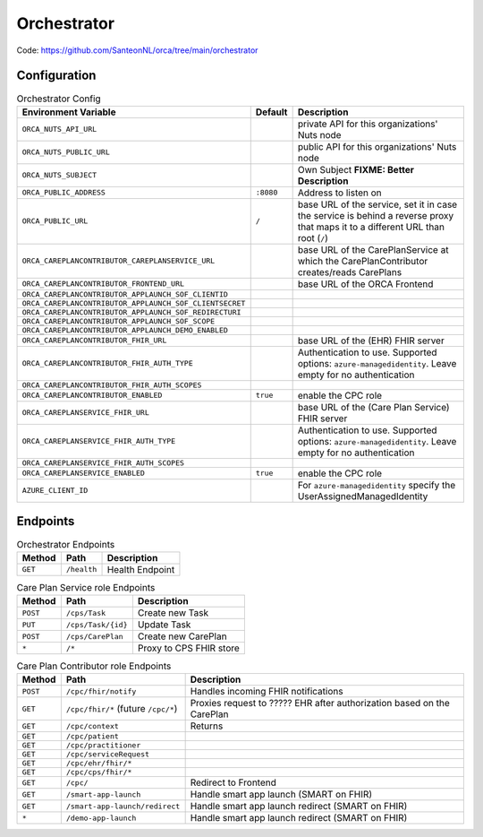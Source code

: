 .. _components-orchestrator:

Orchestrator
############

Code: https://github.com/SanteonNL/orca/tree/main/orchestrator

Configuration
*************

.. list-table:: Orchestrator Config
    :header-rows: 1

    * - Environment Variable
      - Default
      - Description
    * - ``ORCA_NUTS_API_URL``
      -
      - private API for this organizations' Nuts node
    * - ``ORCA_NUTS_PUBLIC_URL``
      -
      - public API for this organizations' Nuts node
    * - ``ORCA_NUTS_SUBJECT``
      -
      - Own Subject  **FIXME: Better Description**
    * - ``ORCA_PUBLIC_ADDRESS``
      - ``:8080``
      - Address to listen on
    * - ``ORCA_PUBLIC_URL``
      - ``/``
      - base URL of the service, set it in case the service is behind a reverse proxy that maps it to a different URL than root (``/``)
    * - ``ORCA_CAREPLANCONTRIBUTOR_CAREPLANSERVICE_URL``
      -
      - base URL of the CarePlanService at which the CarePlanContributor creates/reads CarePlans
    * - ``ORCA_CAREPLANCONTRIBUTOR_FRONTEND_URL``
      -
      - base URL of the ORCA Frontend
    * - ``ORCA_CAREPLANCONTRIBUTOR_APPLAUNCH_SOF_CLIENTID``
      -
      - 
    * - ``ORCA_CAREPLANCONTRIBUTOR_APPLAUNCH_SOF_CLIENTSECRET``
      -
      - 
    * - ``ORCA_CAREPLANCONTRIBUTOR_APPLAUNCH_SOF_REDIRECTURI``
      -
      - 
    * - ``ORCA_CAREPLANCONTRIBUTOR_APPLAUNCH_SOF_SCOPE``
      -
      - 
    * - ``ORCA_CAREPLANCONTRIBUTOR_APPLAUNCH_DEMO_ENABLED``
      -
      - 
    * - ``ORCA_CAREPLANCONTRIBUTOR_FHIR_URL``
      -
      - base URL of the (EHR) FHIR server
    * - ``ORCA_CAREPLANCONTRIBUTOR_FHIR_AUTH_TYPE``
      -
      -  Authentication to use. Supported options: ``azure-managedidentity``. Leave empty for no authentication
    * - ``ORCA_CAREPLANCONTRIBUTOR_FHIR_AUTH_SCOPES``
      -
      -
    * - ``ORCA_CAREPLANCONTRIBUTOR_ENABLED``
      - ``true``
      - enable the CPC role
    * - ``ORCA_CAREPLANSERVICE_FHIR_URL``
      -
      - base URL of the (Care Plan Service) FHIR server
    * - ``ORCA_CAREPLANSERVICE_FHIR_AUTH_TYPE``
      -
      -  Authentication to use. Supported options: ``azure-managedidentity``. Leave empty for no authentication
    * - ``ORCA_CAREPLANSERVICE_FHIR_AUTH_SCOPES``
      -
      -
    * - ``ORCA_CAREPLANSERVICE_ENABLED``
      - ``true``
      - enable the CPC role
    * - ``AZURE_CLIENT_ID``
      -
      - For ``azure-managedidentity`` specify the UserAssignedManagedIdentity
      

Endpoints
*********

.. list-table:: Orchestrator Endpoints
    :header-rows: 1

    * - Method
      - Path
      - Description
    * - ``GET``
      - ``/health``
      - Health Endpoint

.. list-table:: Care Plan Service role Endpoints
    :header-rows: 1

    * - Method
      - Path
      - Description
    * - ``POST``
      - ``/cps/Task``
      - Create new Task
    * - ``PUT``
      - ``/cps/Task/{id}``
      - Update Task
    * - ``POST``
      - ``/cps/CarePlan``
      - Create new CarePlan
    * - ``*``
      - ``/*``
      - Proxy to CPS FHIR store

.. list-table:: Care Plan Contributor role Endpoints
    :header-rows: 1

    * - Method
      - Path
      - Description
    * - ``POST``
      - ``/cpc/fhir/notify``
      - Handles incoming FHIR notifications
    * - ``GET``
      - ``/cpc/fhir/*`` (future ``/cpc/*``)
      - Proxies request to ????? EHR after authorization based on the CarePlan
    * - ``GET``
      - ``/cpc/context``
      - Returns 
    * - ``GET``
      - ``/cpc/patient``
      - 
    * - ``GET``
      - ``/cpc/practitioner``
      - 
    * - ``GET``
      - ``/cpc/serviceRequest``
      - 
    * - ``GET``
      - ``/cpc/ehr/fhir/*``
      - 
    * - ``GET``
      - ``/cpc/cps/fhir/*``
      - 
    * - ``GET``
      - ``/cpc/``
      - Redirect to Frontend
    * - ``GET``
      - ``/smart-app-launch``
      - Handle smart app launch (SMART on FHIR)
    * - ``GET``
      - ``/smart-app-launch/redirect``
      - Handle smart app launch redirect (SMART on FHIR)
    * - ``*``
      - ``/demo-app-launch``
      - Handle smart app launch redirect (SMART on FHIR)